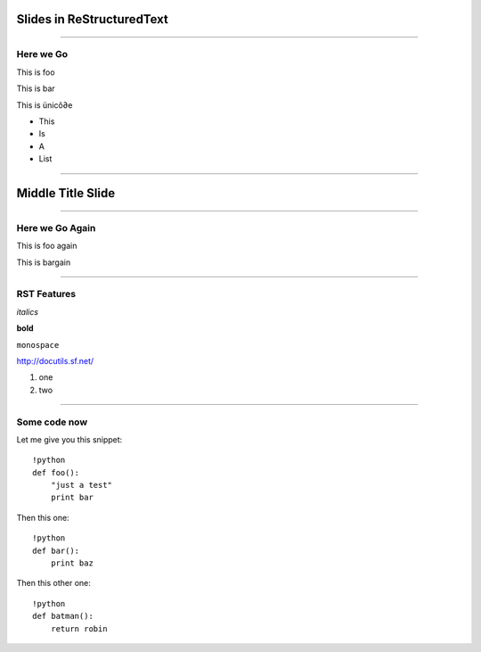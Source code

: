 Slides in ReStructuredText
==========================

----

Here we Go
----------

This is foo

This is bar

This is ünicô∂e

- This
- Is
- A
- List

----

Middle Title Slide
==================

----

Here we Go Again
----------------

This is foo again

This is bargain

----

RST Features
------------

*italics*

**bold**

``monospace``

http://docutils.sf.net/

1. one
2. two

----

Some code now
-------------

Let me give you this snippet::

    !python
    def foo():
        "just a test"
        print bar

Then this one::

    !python
    def bar():
        print baz


Then this other one::

    !python
    def batman():
        return robin
